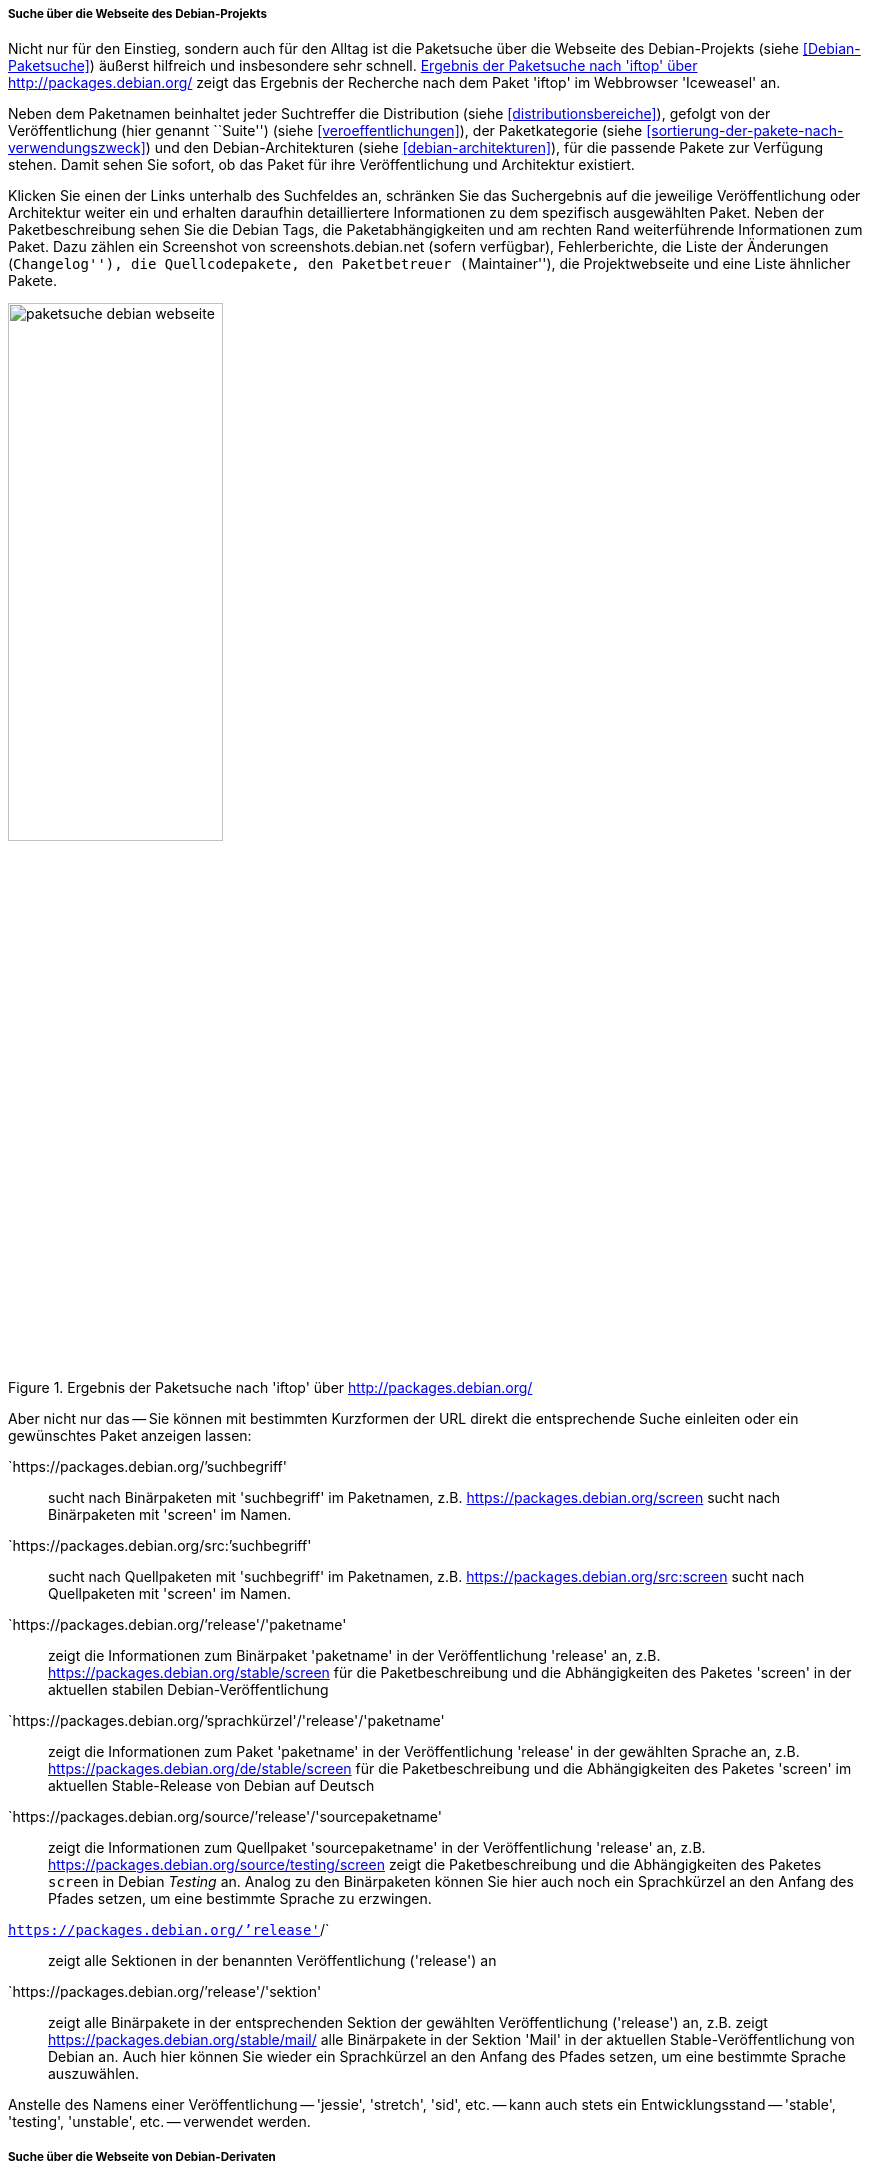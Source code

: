 // Datei: ./werkzeuge/paketoperationen/pakete-ueber-den-namen-finden/projektwebseiten.adoc

// Baustelle: Rohtext

===== Suche über die Webseite des Debian-Projekts =====

// Stichworte für den Index
(((Paketsuche, anhand der Architektur)))
(((Paketsuche, anhand des Maintainers)))
(((Paketsuche, über den Paketnamen)))
(((Paketsuche, über die Paketbeschreibung)))
(((Paketsuche, über den Paketinhalt)))
(((Paketsuche, über die Paketliste)))
(((Paketsuche, über packages.debian.org)))
(((Paketsuche, anhand der Paketversion)))
(((Paketsuche, anhand der Veröffentlichung)))
Nicht nur für den Einstieg, sondern auch für den Alltag ist die
Paketsuche über die Webseite des Debian-Projekts (siehe
<<Debian-Paketsuche>>) äußerst hilfreich und insbesondere sehr schnell.
<<fig.packages-Webbrowser>> zeigt das Ergebnis der Recherche nach dem
Paket 'iftop' im Webbrowser 'Iceweasel' an.

Neben dem Paketnamen beinhaltet jeder Suchtreffer die Distribution
(siehe <<distributionsbereiche>>), gefolgt von der Veröffentlichung
(hier genannt ``Suite'') (siehe <<veroeffentlichungen>>), der
Paketkategorie (siehe <<sortierung-der-pakete-nach-verwendungszweck>>)
und den Debian-Architekturen (siehe <<debian-architekturen>>), für die
passende Pakete zur Verfügung stehen. Damit sehen Sie sofort, ob das
Paket für ihre Veröffentlichung und Architektur existiert.

// Stichworte für den Index
(((http://screenshots.debian.net)))
Klicken Sie einen der Links unterhalb des Suchfeldes an, schränken Sie
das Suchergebnis auf die jeweilige Veröffentlichung oder Architektur
weiter ein und erhalten daraufhin detailliertere Informationen zu dem
spezifisch ausgewählten Paket. Neben der Paketbeschreibung sehen Sie die
Debian Tags, die Paketabhängigkeiten und am rechten Rand weiterführende
Informationen zum Paket. Dazu zählen ein Screenshot von
screenshots.debian.net (sofern verfügbar), Fehlerberichte, die Liste der
Änderungen (``Changelog''), die Quellcodepakete, den Paketbetreuer
(``Maintainer''), die Projektwebseite und eine Liste ähnlicher Pakete.

// Abbildung von packages.debian.org
.Ergebnis der Paketsuche nach 'iftop' über http://packages.debian.org/
image::werkzeuge/paketoperationen/pakete-ueber-den-namen-finden/paketsuche-debian-webseite.png[id="fig.packages-Webbrowser", width="50%"]

// Stichworte für den Index
(((Paketsuche, anhand von Kurzformen (URL))))
Aber nicht nur das -- Sie können mit bestimmten Kurzformen der URL
direkt die entsprechende Suche einleiten oder ein gewünschtes Paket
anzeigen lassen:

`https://packages.debian.org/`'suchbegriff'::
sucht nach Binärpaketen mit 'suchbegriff' im Paketnamen, z.B. https://packages.debian.org/screen
sucht nach Binärpaketen mit 'screen' im Namen.

`https://packages.debian.org/src:`'suchbegriff'::
sucht nach Quellpaketen mit 'suchbegriff' im Paketnamen, z.B.
https://packages.debian.org/src:screen sucht nach Quellpaketen mit
'screen' im Namen.

`https://packages.debian.org/`'release'/'paketname':: 
zeigt die Informationen zum Binärpaket 'paketname' in der
Veröffentlichung 'release' an, z.B. https://packages.debian.org/stable/screen 
für die Paketbeschreibung und die Abhängigkeiten des Paketes 'screen' in
der aktuellen stabilen Debian-Veröffentlichung

`https://packages.debian.org/`'sprachkürzel'/'release'/'paketname'::
zeigt die Informationen zum Paket 'paketname' in der Veröffentlichung
'release' in der gewählten Sprache an, z.B.
https://packages.debian.org/de/stable/screen für die Paketbeschreibung
und die Abhängigkeiten des Paketes 'screen' im aktuellen Stable-Release
von Debian auf Deutsch

`https://packages.debian.org/source/`'release'/'sourcepaketname'::
zeigt die Informationen zum Quellpaket 'sourcepaketname' in der
Veröffentlichung 'release' an, z.B.
https://packages.debian.org/source/testing/screen zeigt die
Paketbeschreibung und die Abhängigkeiten des Paketes `screen` in Debian
_Testing_ an. Analog zu den Binärpaketen können Sie hier auch noch ein
Sprachkürzel an den Anfang des Pfades setzen, um eine bestimmte Sprache
zu erzwingen.

`https://packages.debian.org/`'release'`/`:: 
zeigt alle Sektionen in der benannten Veröffentlichung ('release') an

`https://packages.debian.org/`'release'/'sektion'::
zeigt alle Binärpakete in der entsprechenden Sektion der gewählten
Veröffentlichung ('release') an, z.B. zeigt
https://packages.debian.org/stable/mail/ alle Binärpakete in der Sektion
'Mail' in der aktuellen Stable-Veröffentlichung von Debian an. Auch hier
können Sie wieder ein Sprachkürzel an den Anfang des Pfades setzen, um
eine bestimmte Sprache auszuwählen.

Anstelle des Namens einer Veröffentlichung -- 'jessie', 'stretch',
'sid', etc. -- kann auch stets ein Entwicklungsstand -- 'stable',
'testing', 'unstable', etc. -- verwendet werden.

===== Suche über die Webseite von Debian-Derivaten =====

// Stichworte für den Index
(((Paketsuche, Tanglu)))
(((Paketsuche, Ubuntu)))
(((Paketsuche, über packages.tanglu.org)))
(((Paketsuche, über packages.ubuntu.com)))

Einige Derivate von Debian nutzen dieselbe Webanwendung zur Auflistung
ihrer Pakete im Web. Den Autoren des Buches sind bisher bekannt:

Ubuntu (https://packages.ubuntu.com/)::
unterstützt auch 'devel' nicht als Suite-Name, z.B. http://packages.ubuntu.com/de/xenial/mail/

Tanglu (http://packages.tanglu.org/):: 
z.Zt. kein HTTPS unterstützt, z.B. http://packages.tanglu.org/de/staging/mail/

Die o.g. Kurzformen sollten ebenfalls mit diesen Hostnamen
funktionieren. Jedoch ist dabei zu beachten, dass andere Distributionen
aufgrund anderer Release-Politiken ggf. keine Namen für
Entwicklungsstände nutzen und damit auch diese Kurzformen nicht
ermöglichen.

// Abbildung von packages.ubuntu.com
.Ergebnis der Paketsuche nach 'aptsh' über http://packages.ubuntu.com/
image::werkzeuge/paketoperationen/pakete-ueber-den-namen-finden/paketsuche-ubuntu-webseite.png[id="fig.packages-ubuntu-Webbrowser", width="50%"]

// Stichworte für den Index
(((Paketsuche, Linux Mint)))
(((Paketsuche, über packages.linuxmint.com)))
Bei Linux Mint gibt es zwar auch die Webseite
http://packages.linuxmint.com/, aber diese verwendet eine andere
Software. Nach unseren Recherchen funktionieren bislang keine der o.g.
Kurzformen.

// Datei (Ende): ./werkzeuge/paketoperationen/pakete-ueber-den-namen-finden/projektwebseiten.adoc
